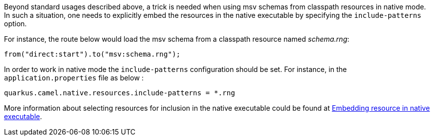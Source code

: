 Beyond standard usages described above, a trick is needed when using msv schemas from classpath resources in native mode. In such a situation, one needs to explicitly embed the resources in the native executable by specifying the `include-patterns` option.

For instance, the route below would load the msv schema from a classpath resource named _schema.rng_:
[source,java]
----
from("direct:start").to("msv:schema.rng");
----

In order to work in native mode the `include-patterns` configuration should be set. For instance, in the `application.properties` file as below :
[source,properties]
----
quarkus.camel.native.resources.include-patterns = *.rng
----

More information about selecting resources for inclusion in the native executable could be found at xref:user-guide/native-mode.adoc#embedding-resource-in-native-executable[Embedding resource in native executable].